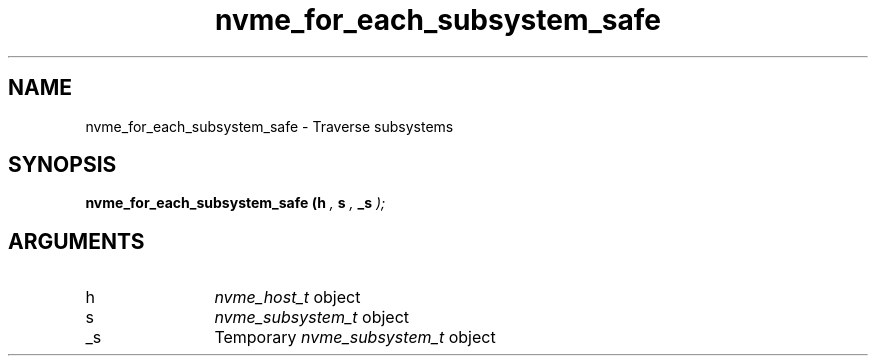 .TH "nvme_for_each_subsystem_safe" 9 "nvme_for_each_subsystem_safe" "January 2023" "libnvme API manual" LINUX
.SH NAME
nvme_for_each_subsystem_safe \- Traverse subsystems
.SH SYNOPSIS
.B "nvme_for_each_subsystem_safe
.BI "(h "  ","
.BI "s "  ","
.BI "_s "  ");"
.SH ARGUMENTS
.IP "h" 12
\fInvme_host_t\fP object
.IP "s" 12
\fInvme_subsystem_t\fP object
.IP "_s" 12
Temporary \fInvme_subsystem_t\fP object
